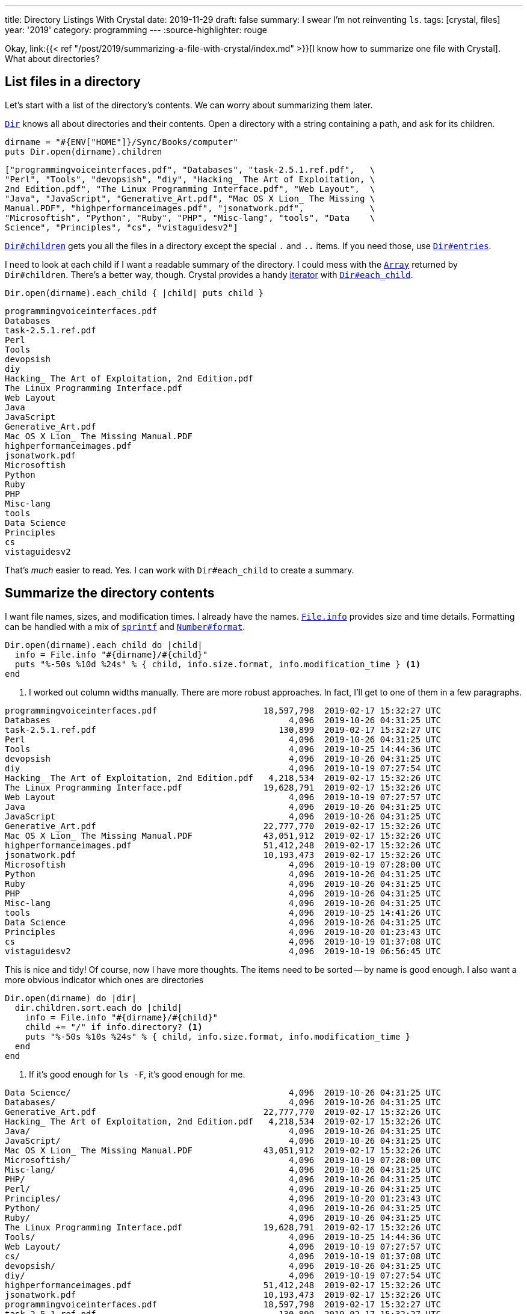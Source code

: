 ---
title: Directory Listings With Crystal
date: 2019-11-29
draft: false
summary: I swear I'm not reinventing `ls`.
tags: [crystal, files]
year: '2019'
category: programming
---
:source-highlighter: rouge

:crystal-file-url: link:{{< ref "/post/2019/summarizing-a-file-with-crystal/index.md" >}}

Okay, {crystal-file-url}[I know how to summarize one file with Crystal]. What about directories?

== List files in a directory

:crystal-api: https://crystal-lang.org/api
:dir: {crystal-api}/Dir.html

Let's start with a list of the directory's contents. We can worry about summarizing them later.

{dir}[`Dir`] knows all about directories and their contents.
Open a directory with a string containing a path, and ask for its children.

[source,crystal]
----
dirname = "#{ENV["HOME"]}/Sync/Books/computer"
puts Dir.open(dirname).children
----

----
["programmingvoiceinterfaces.pdf", "Databases", "task-2.5.1.ref.pdf",   \
"Perl", "Tools", "devopsish", "diy", "Hacking_ The Art of Exploitation, \
2nd Edition.pdf", "The Linux Programming Interface.pdf", "Web Layout",  \
"Java", "JavaScript", "Generative_Art.pdf", "Mac OS X Lion_ The Missing \
Manual.PDF", "highperformanceimages.pdf", "jsonatwork.pdf",             \
"Microsoftish", "Python", "Ruby", "PHP", "Misc-lang", "tools", "Data    \
Science", "Principles", "cs", "vistaguidesv2"]
----

:dir-children: {crystal-api}/Dir.html#children:Array(String)-instance-method
:dir-entries: {crystal-api}/Dir.html#entries:Array(String)-instance-method

{dir-children}[`Dir#children`] gets you all the files in a directory except the special `.` and `..` items.
If you need those, use {dir-entries}[`Dir#entries`].

:array: {crystal-api}/Array.html
:iterator: https://en.wikipedia.org/wiki/Iterator
:dir-each-child: {crystal-api}/Dir.html#each_child(dirname,&block)-class-method

I need to look at each child if I want a readable summary of the directory.
I could mess with the {array}[`Array`] returned by `Dir#children`.
There's a better way, though.
Crystal provides a handy {iterator}[iterator] with {dir-each-child}[`Dir#each_child`].

[source, crystal]
----
Dir.open(dirname).each_child { |child| puts child }
----

----
programmingvoiceinterfaces.pdf
Databases
task-2.5.1.ref.pdf
Perl
Tools
devopsish
diy
Hacking_ The Art of Exploitation, 2nd Edition.pdf
The Linux Programming Interface.pdf
Web Layout
Java
JavaScript
Generative_Art.pdf
Mac OS X Lion_ The Missing Manual.PDF
highperformanceimages.pdf
jsonatwork.pdf
Microsoftish
Python
Ruby
PHP
Misc-lang
tools
Data Science
Principles
cs
vistaguidesv2
----

That's _much_ easier to read.
Yes.
I can work with `Dir#each_child` to create a summary.

== Summarize the directory contents

:file-info: {crystal-api}/File/Info.html
:sprintf: {crystal-api}/toplevel.html#sprintf(format_string,args:Array%7CTuple):String-class-method
:number-format: {crystal-api}/Number.html#format(separator='.',delimiter=',',decimal_places:Int?=nil,*,group:Int=3,only_significant:Bool=false):String-instance-method


I want file names, sizes, and modification times.
I already have the names.
{file-info}[`File.info`] provides size and time details.
Formatting can be handled with a mix of {sprintf}[`sprintf`] and {number-format}[`Number#format`].

[source, crystal]
----
Dir.open(dirname).each_child do |child|
  info = File.info "#{dirname}/#{child}"
  puts "%-50s %10d %24s" % { child, info.size.format, info.modification_time } <1>
end
----
<1> I worked out column widths manually.
There are more robust approaches.
In fact, I'll get to one of them in a few paragraphs.

----
programmingvoiceinterfaces.pdf                     18,597,798  2019-02-17 15:32:27 UTC
Databases                                               4,096  2019-10-26 04:31:25 UTC
task-2.5.1.ref.pdf                                    130,899  2019-02-17 15:32:27 UTC
Perl                                                    4,096  2019-10-26 04:31:25 UTC
Tools                                                   4,096  2019-10-25 14:44:36 UTC
devopsish                                               4,096  2019-10-26 04:31:25 UTC
diy                                                     4,096  2019-10-19 07:27:54 UTC
Hacking_ The Art of Exploitation, 2nd Edition.pdf   4,218,534  2019-02-17 15:32:26 UTC
The Linux Programming Interface.pdf                19,628,791  2019-02-17 15:32:26 UTC
Web Layout                                              4,096  2019-10-19 07:27:57 UTC
Java                                                    4,096  2019-10-26 04:31:25 UTC
JavaScript                                              4,096  2019-10-26 04:31:25 UTC
Generative_Art.pdf                                 22,777,770  2019-02-17 15:32:26 UTC
Mac OS X Lion_ The Missing Manual.PDF              43,051,912  2019-02-17 15:32:26 UTC
highperformanceimages.pdf                          51,412,248  2019-02-17 15:32:26 UTC
jsonatwork.pdf                                     10,193,473  2019-02-17 15:32:26 UTC
Microsoftish                                            4,096  2019-10-19 07:28:00 UTC
Python                                                  4,096  2019-10-26 04:31:25 UTC
Ruby                                                    4,096  2019-10-26 04:31:25 UTC
PHP                                                     4,096  2019-10-26 04:31:25 UTC
Misc-lang                                               4,096  2019-10-26 04:31:25 UTC
tools                                                   4,096  2019-10-25 14:41:26 UTC
Data Science                                            4,096  2019-10-26 04:31:25 UTC
Principles                                              4,096  2019-10-20 01:23:43 UTC
cs                                                      4,096  2019-10-19 01:37:08 UTC
vistaguidesv2                                           4,096  2019-10-19 06:56:45 UTC
----

This is nice and tidy!
Of course, now I have more thoughts.
The items need to be sorted -- by name is good enough.
I also want a more obvious indicator which ones are directories

[source, crystal]
----
Dir.open(dirname) do |dir|
  dir.children.sort.each do |child|
    info = File.info "#{dirname}/#{child}"
    child += "/" if info.directory? <1>
    puts "%-50s %10s %24s" % { child, info.size.format, info.modification_time }
  end
end
----
<1> If it's good enough for `ls -F`, it's good enough for me.

----
Data Science/                                           4,096  2019-10-26 04:31:25 UTC
Databases/                                              4,096  2019-10-26 04:31:25 UTC
Generative_Art.pdf                                 22,777,770  2019-02-17 15:32:26 UTC
Hacking_ The Art of Exploitation, 2nd Edition.pdf   4,218,534  2019-02-17 15:32:26 UTC
Java/                                                   4,096  2019-10-26 04:31:25 UTC
JavaScript/                                             4,096  2019-10-26 04:31:25 UTC
Mac OS X Lion_ The Missing Manual.PDF              43,051,912  2019-02-17 15:32:26 UTC
Microsoftish/                                           4,096  2019-10-19 07:28:00 UTC
Misc-lang/                                              4,096  2019-10-26 04:31:25 UTC
PHP/                                                    4,096  2019-10-26 04:31:25 UTC
Perl/                                                   4,096  2019-10-26 04:31:25 UTC
Principles/                                             4,096  2019-10-20 01:23:43 UTC
Python/                                                 4,096  2019-10-26 04:31:25 UTC
Ruby/                                                   4,096  2019-10-26 04:31:25 UTC
The Linux Programming Interface.pdf                19,628,791  2019-02-17 15:32:26 UTC
Tools/                                                  4,096  2019-10-25 14:44:36 UTC
Web Layout/                                             4,096  2019-10-19 07:27:57 UTC
cs/                                                     4,096  2019-10-19 01:37:08 UTC
devopsish/                                              4,096  2019-10-26 04:31:25 UTC
diy/                                                    4,096  2019-10-19 07:27:54 UTC
highperformanceimages.pdf                          51,412,248  2019-02-17 15:32:26 UTC
jsonatwork.pdf                                     10,193,473  2019-02-17 15:32:26 UTC
programmingvoiceinterfaces.pdf                     18,597,798  2019-02-17 15:32:27 UTC
task-2.5.1.ref.pdf                                    130,899  2019-02-17 15:32:27 UTC
tools/                                                  4,096  2019-10-25 14:41:26 UTC
vistaguidesv2/                                          4,096  2019-10-19 06:56:45 UTC
----

:argv: {crystal-api}/toplevel.html#ARGV

This is better!
I can use this information.
Time to look at arbitrary directories.

== Specifying a directory via `ARGV`

{argv}[`ARGV`] is a top level array holding arguments intended for your program.
If we called a compiled Crystal program like this:

----
$ ./list ~/Sync/Books/computer
----

`~/Sync/Books/computer` would be the first and only item in `ARGV`.

NOTE: Some languages include the program name in their list of arguments.
Crystal keeps the program name in `PROGRAM_NAME`, and the arguments in `ARGV`.

:optionparser: {crystal-api}/OptionParser.html
If I needed anything more than "grab the first item in `ARGV`," I'd probably use {optionparser}[`OptionParser`].

But all I need is "grab the first item in `ARGV`."

.`list.cr`
[source, crystal]
----
dirname = ARGV[0]

Dir.open(dirname) do |dir|
  dir.children.sort.each do |child|
    info = File.info "#{dirname}/#{child}"
    child += "/" if info.directory?
    puts "%-50s %10s %24s" % { child, info.size.format, info.modification_time }
  end
end
----

----
$ crystal run list.cr -- ~/Sync/pictures/ # <1>
1/                                                      4,096  2019-10-18 15:28:30 UTC
1999/                                                   4,096  2019-10-18 15:28:30 UTC
2001/                                                   4,096  2019-10-18 15:28:30 UTC
2007/                                                   4,096  2019-10-18 15:28:30 UTC
2009/                                                   4,096  2019-10-18 15:28:30 UTC
2010/                                                   4,096  2019-10-18 15:28:30 UTC
2011/                                                   4,096  2019-10-18 15:28:30 UTC
2012/                                                   4,096  2019-10-18 15:28:30 UTC
2013/                                                   4,096  2019-10-18 15:28:30 UTC
2014/                                                   4,096  2019-10-18 15:28:30 UTC
2015/                                                   4,096  2019-10-18 15:28:30 UTC
2016/                                                   4,096  2019-10-18 15:28:30 UTC
2017/                                                   4,096  2019-10-18 15:28:30 UTC
2018/                                                   4,096  2019-10-18 15:28:30 UTC
digikam4.db                                         4,386,816  2019-02-17 15:58:19 UTC
recognition.db                                      4,755,456  2019-02-17 15:58:19 UTC
thumbnails-digikam.db                              197,328,896  2019-02-17 15:58:21 UTC
----
<1> When using `crystal run` to execute a script, use `--` to split arguments for `crystal` and those for your script.
`list.cr` is for Crystal.
`~/Sync/pictures/` is for the script.

This works, if you use it exactly right.
Right now is where I'm tempted to say "Error handling is left as an exercise for the reader."
But no.
Not this time.

Let's build this up so it handles common errors and concerns.

== Writing `list.cr`

There are a few things I want this program to do.

* Tell me if I forgot the argument.
* Tell me if the argument isn't a real path.
* If the argument is a directory, summarize the contents of that directory.
* If the argument is a file, not a directory?
Um -- make a listing with one entry for the file.
* I really want to be a little more precise with the column sizes.

That covers the likeliest possibilities running this program on my own computer.
Besides, Crystal will let me know I forgot something.

:top-down: https://en.wikipedia.org/wiki/Top-down_and_bottom-up_design
:exception-handling: https://crystal-lang.org/reference/syntax_and_semantics/exception_handling.html

I assembled this {top-down}[top-down], describing what I want to do and then describing how to do it.
And even though Crystal doesn't require a `main` method, that seems like a good place to start.
If nothing else, it keeps the core logic in one place.

What does `main` do?
It displays a `summary_table` of whatever I hand to it.
If anything goes wrong, it quits with a `fatal_error`.

[source, crystal]
----
main

# Print a brief file or directory summary specified via command line argument
def main()
  fatal_error("Missing FILENAME") if ARGV.size != 1

  begin
    puts summary_table ARGV[0]
  rescue ex # <1>
    fatal_error ex.message
  end
end
----
<1> I don't need to consider every possible error.
But I should make sure we're polite about the errors we do encounter.
Rescue any {exception-handling}[exceptions] that occur and hand them to `fatal_error`.

:exit: {crystal-api}/toplevel.html#exit(status=0):NoReturn-class-method
:stderr: {crystal-api}/toplevel.html#STDERR

`fatal_error` prints its `error` message and usage info to {stderr}[`STDERR`].

[source, crystal]
----
# Quit with an error and usage info
def fatal_error(error)
  STDERR.puts error
  STDERR.puts "USAGE: #{PROGRAM_NAME} FILENAME"
  exit 1 # <1>
end
----
<1> That non-zero {exit}[`exit`] tells the shell something went wrong.
Handy for piped commands and customized shell prompts that incorporate execution status.

The summary table glues together a collection of summary rows -- even if it's just a collection of one --
composed from file summaries and formatted according to some basic guidelines about column size.

:short-circuit: https://dev.to/walpolesj/short-circuit-assignment-25ik
:or: https://crystal-lang.org/reference/syntax_and_semantics/or.html

[source, crystal]
----
# Return a string description of a file or directory
def summary_table(filepath)
  summaries = dir_summaries(filepath) || { file_summary(filepath) } # <1>
  columns = column_sizes(summaries)

  summaries.map { |s| summary_row(s, columns) }.join("\n")
end
----
<1> {short-circuit}[Short-circuit assignment] uses the {or}[or] operator `||` to succintly set our summaries.
We got a directory summary? Use it. No? Okay, try treating it as a single file.
Whichever one returns a useful value first gets assigned to `summaries`.

Since we're going top-down, we can say that a directory summary is just a sorted collection of file
summaries and move on.

[source, crystal]
----
# Return a multiline description of a directory
def dir_summaries(dirname)
  return unless File.directory? dirname # <1>

  Dir.open(dirname) do |dir|
    dir.children.sort.map { |child| file_summary File.join(dirname, child) }
  end
end
----
<1> Returning early for non-directories simplifies short-circuit assignment.
This method knows it may be handed a regular file.
Stopping right away prevents that from being treated the same as an error.

:method-chaining: https://en.wikipedia.org/wiki/Method_chaining

Oh _here's_ the work of summarizing.
Build a name.
Describe the size.
Turn the file's modification time into something we can read.

Okay that's not much work after all.
Especially considering that I already figured out how to describe size.

[source, crystal]
----
# Return a one-line description of a file
def file_summary(filename)
  basename = File.basename filename
  size = describe_size File.size filename
  mod_time = File.info(filename).modification_time.to_local.to_s "%F %T" # <1>

  basename += "/" if File.directory? filename

  { basename, size, mod_time }
end
----
<1> That's a lot of {method-chaining}[method chaining].
Method chains are useful, but brittle.
Temped to at least hide it in a new `describe_time` method.
Oh well.
Next time.

Yep. Turned that Proc from {crystal-file-url}[the other day] into a method.

:number-humanize: {crystal-api}/Number.html#humanize(io:IO,precision=3,separator='.',delimiter=',',*,base=10**3,significant=true,prefixes:Indexable=SI_PREFIXES):Nil-instance-method

[source, crystal]
----
# Return string description of byte size as bytes/KB/MB/GB
def describe_size(bytes)
  scales = { {1024**3, "GB"}, {1024**2, "MB"}, {1024, "KB"} }
  scale = scales.find { |i| bytes > i[0] }

  scale, term = if scale
                  { bytes / scale[0], scale[1] }
                else
                  { bytes, "bytes" }
                end

  return "#{scale.humanize} #{term}" # <1>
end
----
<1> {number-humanize}[`Number#humanize`] is a delightful convenience method for readable numbers.
It adds commas where expected.
It trims floating point numbers to more digestible precision.
No word yet on whether it slices or dices.

`column_sizes` is dangerously close to clever -- the bad kind of smart where I'm likely to miss a mistake.
The intent is reasonable enough.
Find how long each field is in each summary.
Figure out which is the longest value for each column.
But there's probably a more legible way to do it.

[source, crystal]
----
# Return a list containing the size needed to fit each field.
def column_sizes(summaries)
  sizes = summaries.map { |field| field.map { |field| field.size } }
  (0..2).map { |i| sizes.max_of { |column| column[i] } }
end
----

:struct: https://crystal-lang.org/reference/syntax_and_semantics/structs.html

Oh thank goodness.
Back to fairly legible code with `summary_row`.
Although.
Honestly?
I'm being so specific with how each item in the summary is treated.
That calls out for a class, or at least a {struct}[struct].

Not enough time to rewrite the whole program, though.
Sometimes it's more important to get to the next task than to get this one perfect.

:string: {crystal-api}/String.html
:string-ljust: {string}#ljust(len,char:Char='')-instance-method
:string-rjust: {string}#rjust(len,char:Char='')-instance-method

[source, crystal]
----
# Return a one-line description of a file
def summary_row(summary, columns)
  path_column, size_column, mod_column = columns

  String.build do |str|
    str << summary[0].ljust(path_column) << " " # <1>
    str << summary[1].rjust(size_column) << " "
    str << summary[2].ljust(mod_column)
  end
end
----
<1> Like most languages, Crystal's {string}[String] class has _many_ methods to make life easier.
{string-ljust}[`String#ljust`] pads the end of a string.
{string-rjust}[`String#rjust`] pads at the start, which is nice for number columns.
Though my humanized numbers do reduce the effectiveness of a numeric column.

That's it?
I'm done?
Excellent!

Let's build it and look at a random folder in my Sync archive.

----
$ crystal build list.cr
$ ./list ~/Sync/music-stuff/
examine-iTunes.py 564 bytes 2019-02-17 07:58:19
itunes.xml          29.8 MB 2019-02-17 07:58:19
ratings.rb          1.02 KB 2019-02-17 07:58:19
rhythmdb.xml        14.8 MB 2019-02-17 07:58:19

----

:music: link:/tags/music

Oh hey.
Stuff from a couple old {music}[music management] posts.
Getting back to those is on the task list.
I'll get there.

Anyways.
My `list` program works!

I learned a fair bit about managing collections in Crystal.
Also, the "small methods" approach that served me well in Ruby seems just as handy here.

== Yeah, I know

:gnu-ls: https://www.gnu.org/software/coreutils/manual/html_node/ls-invocation.html#ls-invocation
If file information was all I needed, I could get the same details and more with an {gnu-ls}[`ls` invocation].

----
$ ls -gGhp ~/Sync/pictures/
total 197M
drwxr-xr-x  3 4.0K Oct 18 08:28 1/
drwxr-xr-x  7 4.0K Oct 18 08:28 1999/
drwxr-xr-x  3 4.0K Oct 18 08:28 2001/
drwxr-xr-x  8 4.0K Oct 18 08:28 2007/
drwxr-xr-x  8 4.0K Oct 18 08:28 2009/
drwxr-xr-x  5 4.0K Oct 18 08:28 2010/
drwxr-xr-x  5 4.0K Oct 18 08:28 2011/
drwxr-xr-x  8 4.0K Oct 18 08:28 2012/
drwxr-xr-x 14 4.0K Oct 18 08:28 2013/
drwxr-xr-x 14 4.0K Oct 18 08:28 2014/
drwxr-xr-x 14 4.0K Oct 18 08:28 2015/
drwxr-xr-x 13 4.0K Oct 18 08:28 2016/
drwxr-xr-x 12 4.0K Oct 18 08:28 2017/
drwxr-xr-x 11 4.0K Oct 18 08:28 2018/
-rw-r--r--  1 4.2M Feb 17  2019 digikam4.db
-rw-r--r--  1 4.6M Feb 17  2019 recognition.db
-rw-r--r--  1 189M Feb 17  2019 thumbnails-digikam.db
----

But I wouldn't have learned anything about Crystal.
I wouldn't have had nearly as much fun, either.
And -- not counting other concerns like "paying rent" or "eating" -- fun is the most important part!
